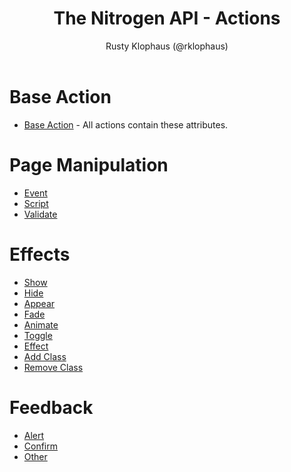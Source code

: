 #+STYLE: <LINK href="stylesheet.css" rel="stylesheet" type="text/css" />
#+TITLE: The Nitrogen API - Actions
#+AUTHOR: Rusty Klophaus (@rklophaus)
#+OPTIONS:   H:2 num:1 toc:1 \n:nil @:t ::t |:t ^:t -:t f:t *:t <:t
#+EMAIL: 

#+TEXT: [[./index.org][Getting Started]] | [[./api.org][API]] | [[./elements.org][Elements]] | Actions | [[./validators.org][Validators]] | [[./handlers.org][Handlers]]


* Base Action
  + [[./actions/base.org][Base Action]] - All actions contain these attributes.

* Page Manipulation
  + [[./actions/event.org][Event]]
  + [[./actions/script.org][Script]]
  + [[./actions/validate.org][Validate]]

* Effects
  + [[./actions/show.org][Show]]
  + [[./actions/hide.org][Hide]]
  + [[./actions/appear.org][Appear]]
  + [[./actions/fade.org][Fade]]
  + [[./actions/animate.org][Animate]]
  + [[./actions/toggle.org][Toggle]]
  + [[./actions/effect.org][Effect]]
  + [[./actions/add_class.org][Add Class]]
  + [[./actions/remove_class.org][Remove Class]]

* Feedback
  + [[./actions/alert.org][Alert]]
  + [[./actions/confirm.org][Confirm]]
  + [[./actions/other.org][Other]]

